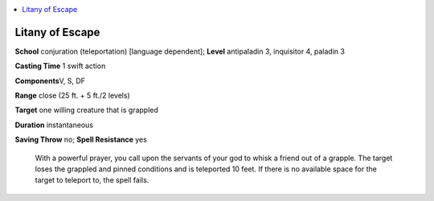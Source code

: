 
.. _`ultimatecombat.spells.litanyofescape`:

.. contents:: \ 

.. _`ultimatecombat.spells.litanyofescape#litany_of_escape`:

Litany of Escape
=================

\ **School**\  conjuration (teleportation) [language dependent]; \ **Level**\  antipaladin 3, inquisitor 4, paladin 3

\ **Casting Time**\  1 swift action

\ **Components**\ V, S, DF

\ **Range**\  close (25 ft. + 5 ft./2 levels)

\ **Target**\  one willing creature that is grappled

\ **Duration**\  instantaneous

\ **Saving Throw**\  no; \ **Spell Resistance**\  yes

 With a powerful prayer, you call upon the servants of your god to whisk a friend out of a grapple. The target loses the grappled and pinned conditions and is teleported 10 feet. If there is no available space for the target to teleport to, the spell fails.

